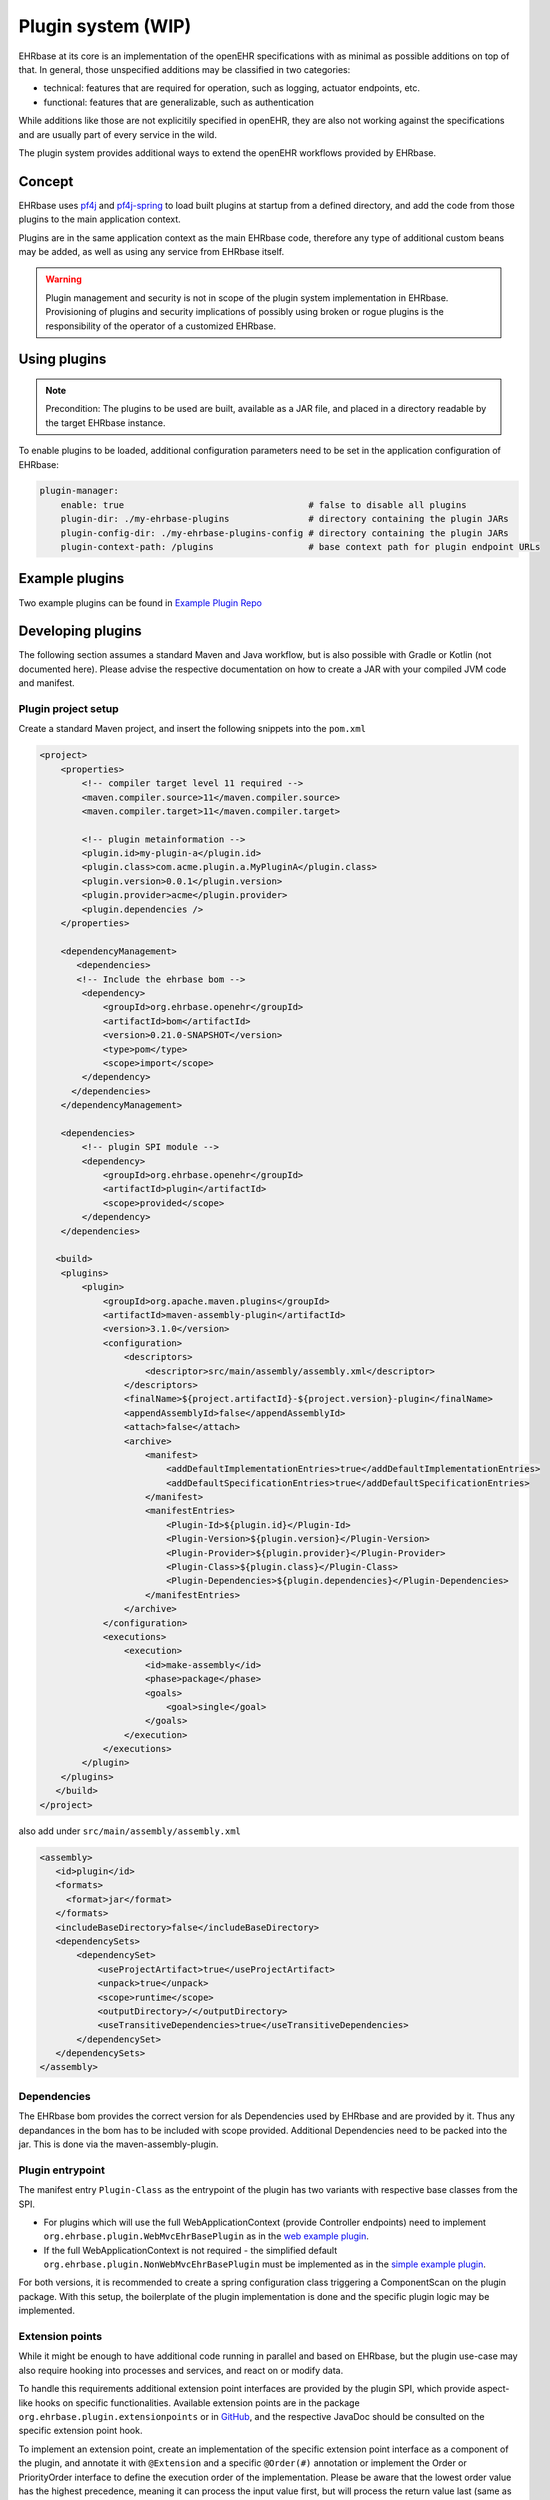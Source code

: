 ******************************
Plugin system (WIP)
******************************

EHRbase at its core is an implementation of the openEHR specifications with as minimal as possible additions on top of that.
In general, those unspecified additions may be classified in two categories:

* technical: features that are required for operation, such as logging, actuator endpoints, etc.
* functional: features that are generalizable, such as authentication

While additions like those are not explicitily specified in openEHR, they are also not working against the specifications and
are usually part of every service in the wild.

The plugin system provides additional ways to extend the openEHR workflows provided by EHRbase.

Concept
=======

EHRbase uses `pf4j <https://github.com/pf4j/pf4j>`_ and `pf4j-spring <https://github.com/pf4j/pf4j-spring>`_ to load
built plugins at startup from a defined directory, and add the code from those plugins to the main application context.

Plugins are in the same application context as the main EHRbase code, therefore any type of additional custom beans may be added,
as well as using any service from EHRbase itself.

.. warning::
    Plugin management and security is not in scope of the plugin system implementation in EHRbase.
    Provisioning of plugins and security implications of possibly using broken or rogue plugins is the responsibility of the operator of a customized EHRbase.

Using plugins
=============

.. note::
    Precondition: The plugins to be used are built, available as a JAR file, and placed in a directory readable by the target EHRbase instance.

To enable plugins to be loaded, additional configuration parameters need to be set in the application configuration of EHRbase:

.. code-block:: yaml

    plugin-manager:
        enable: true                                   # false to disable all plugins
        plugin-dir: ./my-ehrbase-plugins               # directory containing the plugin JARs
        plugin-config-dir: ./my-ehrbase-plugins-config # directory containing the plugin JARs
        plugin-context-path: /plugins                  # base context path for plugin endpoint URLs

Example plugins
==================
Two example plugins can be found in `Example Plugin Repo <https://github.com/ehrbase/ExamplePlugin>`_

Developing plugins
==================

The following section assumes a standard Maven and Java workflow, but is also possible with Gradle or Kotlin (not documented here).
Please advise the respective documentation on how to create a JAR with your compiled JVM code and manifest.

Plugin project setup
--------------------

Create a standard Maven project, and insert the following snippets into the ``pom.xml``

.. code-block:: xml

    <project>
        <properties>
            <!-- compiler target level 11 required -->
            <maven.compiler.source>11</maven.compiler.source>
            <maven.compiler.target>11</maven.compiler.target>

            <!-- plugin metainformation -->
            <plugin.id>my-plugin-a</plugin.id>
            <plugin.class>com.acme.plugin.a.MyPluginA</plugin.class>
            <plugin.version>0.0.1</plugin.version>
            <plugin.provider>acme</plugin.provider>
            <plugin.dependencies />
        </properties>

        <dependencyManagement>
           <dependencies>
           <!-- Include the ehrbase bom -->
            <dependency>
                <groupId>org.ehrbase.openehr</groupId>
                <artifactId>bom</artifactId>
                <version>0.21.0-SNAPSHOT</version>
                <type>pom</type>
                <scope>import</scope>
            </dependency>
          </dependencies>
        </dependencyManagement>

        <dependencies>
            <!-- plugin SPI module -->
            <dependency>
                <groupId>org.ehrbase.openehr</groupId>
                <artifactId>plugin</artifactId>
                <scope>provided</scope>
            </dependency>
        </dependencies>

       <build>
        <plugins>
            <plugin>
                <groupId>org.apache.maven.plugins</groupId>
                <artifactId>maven-assembly-plugin</artifactId>
                <version>3.1.0</version>
                <configuration>
                    <descriptors>
                        <descriptor>src/main/assembly/assembly.xml</descriptor>
                    </descriptors>
                    <finalName>${project.artifactId}-${project.version}-plugin</finalName>
                    <appendAssemblyId>false</appendAssemblyId>
                    <attach>false</attach>
                    <archive>
                        <manifest>
                            <addDefaultImplementationEntries>true</addDefaultImplementationEntries>
                            <addDefaultSpecificationEntries>true</addDefaultSpecificationEntries>
                        </manifest>
                        <manifestEntries>
                            <Plugin-Id>${plugin.id}</Plugin-Id>
                            <Plugin-Version>${plugin.version}</Plugin-Version>
                            <Plugin-Provider>${plugin.provider}</Plugin-Provider>
                            <Plugin-Class>${plugin.class}</Plugin-Class>
                            <Plugin-Dependencies>${plugin.dependencies}</Plugin-Dependencies>
                        </manifestEntries>
                    </archive>
                </configuration>
                <executions>
                    <execution>
                        <id>make-assembly</id>
                        <phase>package</phase>
                        <goals>
                            <goal>single</goal>
                        </goals>
                    </execution>
                </executions>
            </plugin>
        </plugins>
       </build>
    </project>

also add under ``src/main/assembly/assembly.xml``

.. code-block:: xml

 <assembly>
    <id>plugin</id>
    <formats>
      <format>jar</format>
    </formats>
    <includeBaseDirectory>false</includeBaseDirectory>
    <dependencySets>
        <dependencySet>
            <useProjectArtifact>true</useProjectArtifact>
            <unpack>true</unpack>
            <scope>runtime</scope>
            <outputDirectory>/</outputDirectory>
            <useTransitiveDependencies>true</useTransitiveDependencies>
        </dependencySet>
    </dependencySets>
 </assembly>

Dependencies
-------------
The EHRbase bom provides the correct version for als Dependencies used by EHRbase and are provided by it. Thus any depandances in the bom has to be included with scope provided. Additional Dependencies need to be packed into the jar. This is done via the maven-assembly-plugin.

Plugin entrypoint
-----------------

The manifest entry ``Plugin-Class`` as the entrypoint of the plugin has two variants with respective base classes from the SPI.

* For plugins which will use the full WebApplicationContext (provide Controller endpoints) need to implement ``org.ehrbase.plugin.WebMvcEhrBasePlugin``
  as in the `web example plugin <https://github.com/ehrbase/ExamplePlugin/blob/master/web-plugin/src/main/java/org/ehrbase/example_web_plugin/ExampleWebPlugin.java>`_.
* If the full WebApplicationContext is not required - the simplified default ``org.ehrbase.plugin.NonWebMvcEhrBasePlugin`` must be implemented
  as in the `simple example plugin <https://github.com/ehrbase/ExamplePlugin/blob/master/simple-plugin/src/main/java/org/ehrbase/example_plugin/ExamplePlugin.java>`_.

For both versions, it is recommended to create a spring configuration class triggering a ComponentScan on the plugin package.
With this setup, the boilerplate of the plugin implementation is done and the specific plugin logic may be implemented.

Extension points
----------------

While it might be enough to have additional code running in parallel and based on EHRbase, but the plugin use-case may also
require hooking into processes and services, and react on or modify data.

To handle this requirements additional extension point interfaces are provided by the plugin SPI, which provide aspect-like hooks on specific functionalities.
Available extension points are in the package ``org.ehrbase.plugin.extensionpoints`` or in
`GitHub <https://github.com/ehrbase/ehrbase/tree/develop/plugin/src/main/java/org/ehrbase/plugin/extensionpoints>`_,
and the respective JavaDoc should be consulted on the specific extension point hook.

To implement an extension point, create an implementation of the specific extension point interface as a component of the plugin,
and annotate it with ``@Extension`` and a specific ``@Order(#)`` annotation or implement the Order or PriorityOrder interface to define the execution order of the implementation.
Please be aware that the lowest order value has the highest precedence, meaning it can process the input value first, but will process the return value last (same as with Around advice in aspects).
If multiple extension point implementations of the same interface have the same order value (across plugins), PriorityOrdered takes precedence. After that precedence is determined by descending alphabetical order of the bean names.

The extension point interfaces define methods with semantics similar to Around advice in aspects in most cases.
When implementing an Around advice extension point method, you will receive an input object and a call chain function.
The input object contains all or parts of the arguments provided to the intercepted methods in the ehrbase service layer.
Input DTOs combining multiple arguments are usually immutable, but if you need to modify the argument values before proceeding, you can create a new instance with modified values.
The call chain function argument acts as an analog to ProceedingJoinPoint in aspects.
To proceed with the service invocation just call apply with your (possibly) modified input object.
You may also modify the return value of the call chain.

As with aspects it is recommended to use the least powerful advice style necessary. To support that there are some helpers available in ``org.ehrbase.plugin.extensionpoints.ExtensionPointHelper`` to use if you do not need the full around scope.
Available helpers include:

* before: use this if your logic only works with the input object before proceeding (i.e. modifying the arguments)
* after: use this if your logic only works with the return value of the service call (i.e. send a success notification to some message queue)
* beforeAndAfter: use this if you need to do some logic before and after the call, but the two parts do not need to interact or share data

For a (very) simple example of how to use the helpers please refer to the `Example Plugin <https://github.com/ehrbase/ExamplePlugin/blob/master/simple-plugin/src/main/java/org/ehrbase/example_plugin/CompositionListener4.java>`_


Plugin configuration
--------------------

Plugins can also be configured externally to create plugins which can react to their environment.

Any file under ``${plugin-config-dir}\${plugin.id}`` of format ``XML,JSON,YAML`` will be accessible as property in the spring application context.
See `web example plugin <https://github.com/ehrbase/ExamplePlugin/blob/master/web-plugin/src/main/java/org/ehrbase/example_web_plugin/TestProperty.java>`_
